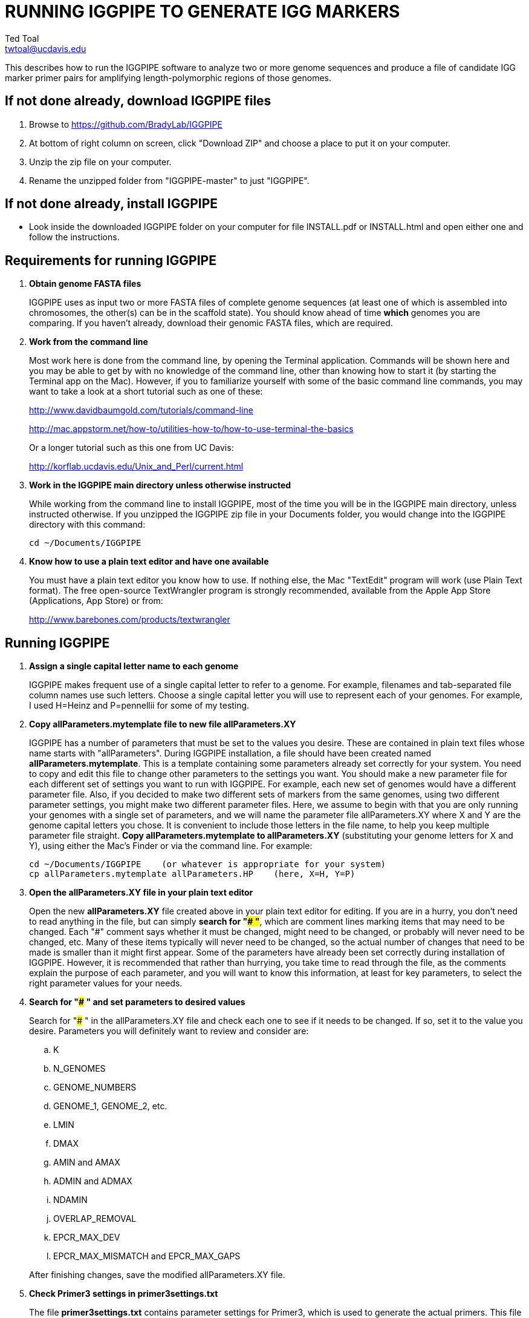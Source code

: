 RUNNING IGGPIPE TO GENERATE IGG MARKERS
=======================================
Ted Toal <twtoal@ucdavis.edu>

This describes how to run the IGGPIPE software to analyze two or more genome
sequences and produce a file of candidate IGG marker primer pairs for amplifying
length-polymorphic regions of those genomes.

*If not done already, download IGGPIPE files*
---------------------------------------------
. Browse to https://github.com/BradyLab/IGGPIPE
. At bottom of right column on screen, click "Download ZIP" and choose a place to
put it on your computer.
. Unzip the zip file on your computer.
. Rename the unzipped folder from "IGGPIPE-master" to just "IGGPIPE".

*If not done already, install IGGPIPE*
--------------------------------------
* Look inside the downloaded IGGPIPE folder on your computer for file INSTALL.pdf
or INSTALL.html and open either one and follow the instructions.

*Requirements for running IGGPIPE*
----------------------------------
. *Obtain genome FASTA files*
+
--
IGGPIPE uses as input two or more FASTA files of complete genome sequences (at
least one of which is assembled into chromosomes, the other(s) can be in the
scaffold state). You should know ahead of time **which** genomes you are
comparing.  If you haven't already, download their genomic FASTA files, which
are required.
--

. *Work from the command line*
+
--
Most work here is done from the command line, by opening the Terminal application.
Commands will be shown here and you may be able to get by with no knowledge of the
command line, other than knowing how to start it (by starting the Terminal app
on the Mac). However, if you to familiarize yourself with some of the basic
command line commands, you may want to take a look at a short tutorial such as
one of these:

http://www.davidbaumgold.com/tutorials/command-line

http://mac.appstorm.net/how-to/utilities-how-to/how-to-use-terminal-the-basics

Or a longer tutorial such as this one from UC Davis:

http://korflab.ucdavis.edu/Unix_and_Perl/current.html
--

. *Work in the IGGPIPE main directory unless otherwise instructed*
+
--
While working from the command line to install IGGPIPE, most of the time you will
be in the IGGPIPE main directory, unless instructed otherwise. If you unzipped
the IGGPIPE zip file in your Documents folder, you would change into the IGGPIPE
directory with this command:

  cd ~/Documents/IGGPIPE
--

. *Know how to use a plain text editor and have one available*
+
--
You must have a plain text editor you know how to use.  If nothing else, the Mac
"TextEdit" program will work (use Plain Text format).  The free open-source
TextWrangler program is strongly recommended, available from the Apple App
Store (Applications, App Store) or from:

http://www.barebones.com/products/textwrangler
--

*Running IGGPIPE*
-----------------
. *Assign a single capital letter name to each genome*
+
--
IGGPIPE makes frequent use of a single capital letter to refer to a genome. For
example, filenames and tab-separated file column names use such letters. Choose
a single capital letter you will use to represent each of your genomes. For
example, I used H=Heinz and P=pennellii for some of my testing.
--

. *Copy allParameters.mytemplate file to new file allParameters.XY*
+
--
IGGPIPE has a number of parameters that must be set to the values you desire. These
are contained in plain text files whose name starts with "allParameters". During
IGGPIPE installation, a file should have been created named *allParameters.mytemplate*.
This is a template containing some parameters already set correctly for your system.
You need to copy and edit this file to change other parameters to the settings you
want. You should make a new parameter file for each different set of settings you
want to run with IGGPIPE. For example, each new set of genomes would have a different
parameter file. Also, if you decided to make two different sets of markers from the
same genomes, using two different parameter settings, you might make two different
parameter files. Here, we assume to begin with that you are only running your genomes
with a single set of parameters, and we will name the parameter file allParameters.XY
where X and Y are the genome capital letters you chose. It is convenient to include
those letters in the file name, to help you keep multiple parameter file straight.
*Copy allParameters.mytemplate to allParameters.XY* (substituting your genome letters
for X and Y), using either the Mac's Finder or via the command line. For example:

  cd ~/Documents/IGGPIPE    (or whatever is appropriate for your system)
  cp allParameters.mytemplate allParameters.HP    (here, X=H, Y=P)
--

. *Open the allParameters.XY file in your plain text editor*
+
--
Open the new *allParameters.XY* file created above in your plain text editor
for editing. If you are in a hurry, you don't need to read anything in the file, but
can simply *search for "### "*, which are comment lines marking items that may need
to be changed. Each "###" comment says whether it must be changed, might need to
be changed, or probably will never need to be changed, etc. Many of these items
typically will never need to be changed, so the actual number of changes that need
to be made is smaller than it might first appear. Some of the parameters have
already been set correctly during installation of IGGPIPE.  However, it is
recommended that rather than hurrying, you take time to read through
the file, as the comments explain the purpose of each parameter, and you will
want to know this information, at least for key parameters, to select the right
parameter values for your needs.
--

. *Search for "### " and set parameters to desired values*
+
--
Search for "### " in the allParameters.XY file and check each one to see if it
needs to be changed. If so, set it to the value you desire. Parameters you will
definitely want to review and consider are:

.. K
.. N_GENOMES
.. GENOME_NUMBERS
.. GENOME_1, GENOME_2, etc.
.. LMIN
.. DMAX
.. AMIN and AMAX
.. ADMIN and ADMAX
.. NDAMIN
.. OVERLAP_REMOVAL
.. EPCR_MAX_DEV
.. EPCR_MAX_MISMATCH and EPCR_MAX_GAPS

After finishing changes, save the modified allParameters.XY file.
--

. *Check Primer3 settings in primer3settings.txt*
+
--
The file *primer3settings.txt* contains parameter settings for Primer3, which
is used to generate the actual primers. This file should have been edited
during IGGPIPE installation to make any obvious changes you might need for
your primers. However, it is possible that for a specific run of IGGPIPE, you
might want to use different settings. If so, edit primer3settings.txt and
make the desired changes. (You may want to save a backup copy of the original
version).
--

. *Run IGGPIPE with the command "make PARAMS=allParameters.XY ALL"*
+
--
The IGGPIPE software consists of multiple software applications that progressively
analyze the genome sequence data and eventually produce candidate IGG marker
primers. The task of running all this software has been automated using a
"Makefile", which is a file with that name containing commands formatted correctly
for reading the allParameters.XY parameter file and running the software applications.
The Makefile is applied by using the application named "make", which was installed
when IGGPIPE was installed, if it didn't already exist.

A big advantage of using "Makefile" and "make" is that if something goes wrong
(and unfortunately, it probably will), the portion of the work successfully completed
is not lost, and does not need to be repeated. This is important because it can take
quite a long time to run genomes all the way through the IGGPIPE software. Depending
on your computer speed and memory, it can take hours or even days.

You run "make" from the command line to run IGGPIPE. If an error occurs, "make" will
stop, and an error message should be visible. If you are lucky, you will have no
errors. I do not yet have enough experience running IGGPIPE on different genomes to
anticipate how often errors will occur, or what will cause them. Please email me
with information about errors, and their resolution if you were able to resolve
them. I'll try to make improvements to IGGPIPE in error handling and in its input
data format flexibility to try to prevent errors.

After the allParameters.XY file is edited and ready to go, *run the IGGPIPE pipeline
from the IGGPIPE directory as follows*:

  cd ~/Documents/IGGPIPE    (or whatever is appropriate for your system)
  make PARAMS=allParameters.XY ALL    (replacing XY with your genome letters)

If "make" stops with the message *ALL files are up to date*, it has completed
the analysis successfully. Otherwise, look for an error message and try to
diagnose it. I am available to a limited extent via email, for a while, to try
to assist in diagnosing problems.  If you fix something and want to retry running
IGGPIPE, all you have to do is enter the same "make" command again.  The "make"
program automatically skips pipeline steps that don't need to be repeated because
the input files for those steps have not changed, and the output files were made
with success previously.  Therefore, it will normally resume by repeating the
same step that failed and caused it to halt with an error.  If the error still
exists, it will halt again with the same error message.  Otherwise, it will
continue until it reaches the end successfully, or until another error happens.
Therefore, each time you try to re-run the pipeline, you are just entering the
command:

  make PARAMS=allParameters.XY ALL    (replacing XY with your genome letters)

If at any point you want to remove all files already generated and start anew,
you can do that with this command:

  make PARAMS=allParameters.XY CLEAN=1 ALL    (replacing XY with your genome letters)

You can also run individual steps of the pipeline.  To see how, use this command
to get more complete usage information for running "make":

  make usage

Again, your final goal is to have "make" stop with the message *ALL files are up
to date*

--

. *Open marker output files and inspect the results*
+
--
Unless you specifically changed the parameters otherwise, you will find the output
files from the IGGPIPE run in a subdirectory of the IGGPIPE directory named something
like outXY14, where XY are the genome letters you chose, and 14 is the value of K
for the k-mer size, which was one of the parameters in the parameter file.

Within that output subdirectory, you will find a number of files. Unless you changed
the parameter settings otherwise, the file names are very long and cumbersome, because
they include parameter values in them. You may want to copy files to a shorter name
to work with them. The main ones of interest (using "*" in place of the long text),
again assuming you didn't change their names in the parameter file, are:

.. MarkerCounts_*.plot.pdf is a pdf file showing plots of marker counts on chromosomes
.. MarkerDensity_*.plot.png is a png image file showing plots of marker density and position
.. MarkerOverlapping_*.tsv is a tab-separated file containing the candidate IGG markers
.. MarkerNonoverlapping_*.tsv is a tab-separated file containing a non-overlapping version of the above

Examine the .pdf and .png files.  The .tsv files can be loaded into Excel to look at
the markers, and they can also be post-processed (see below) to change them into other
formats. The meaning of "overlapping" and "non-overlapping" should be clear from the
explanation of the parameter OVERLAP_REMOVAL in the comments in allParameters.XY.
The two .tsv files contain the IGG marker positions and primer sequences, among
other things.

Several other ".tsv" tab-separated output files exist:

.. MarkerErrors_*.tsv contains candidate markers rejected because e-PCR failed
.. NonvalidatedMarkers_*.tsv contains candidate markers not yet subjected to e-PCR
.. IndelGroupsOverlapping_*.tsv contains overlapping regions of LCRs satisfying parameters for a possible IGG marker
.. IndelGroupsNonoverlapping_*.tsv is like above but non-overlapping regions as per parameter OVERLAP_REMOVAL
.. LCRs_*.tsv contains common unique k-mers assigned to locally conserved regions (LCRs)
.. BadKmers_*.tsv contains common unique k-mers rejected from assignment to any LCR

Tables describing each column in each file type are at the end of this
document.
--

*Post-processing tools*
-----------------------

. *Dot plots*
+
--
The output file with the name "LCRs_*.tsv" (unless it was changed by you) contains
locally conserved regions associated with common unique k-mers. It represents a
whole genome alignment between the genomes used in IGGPIPE analysis. An R program,
dotplot.R, is provided that can plot this data as a dot plot.

This program is run
by first copying the text file "dotplot.template" to a new name (e.g. dotplot.XY)
and editing it to specify the parameters of the dot plot. Comments in the file
describe each parameter. The program is then run from the command line with a
command like this:

  cd ~/Documents/IGGPIPE    (or whatever is appropriate for your system)
  Rscript code/R/dotplot.R dotplot.XY    (or whatever name you gave the parameter file)

When it finishes running, the dot plot output file can be found in the place and under
the name specified in the parameter file. Use multiple parameter files with different
settings to explore different regions of the genomes in greater resolution.

The "dotplot.template" file is configured for generating a dot plot file
using the LCRs generated via the allParameters.test.template configuration file.
--

. *Annotating marker files with other position data and producing GFF3 and GTF files*
+
--
You may want to make your marker data more conveniently available.  For example,
you might want to convert it to GFF3 file format so you can add a "marker" track
to a genome browser.  Or, you may have other genome position data that you would
like to have associated with your marker data, such as a file giving positions
of introgressions of one genome within another (you might want a column in the
marker file showing which introgressions the marker was near). As another example,
you might want to add a column in the marker file containing the names of the
genes closest to the marker, and the distance to the genes.  All of these
situations and more can be handled by an R program, annotateMarkers.R, provided
with IGGPIPE. The program can read and write files of type .tsv (tab-separated
variable), .csv (comma-separated variable), .gff3 (general feature format), or
.gtf (gene transfer format), all common formats used to hold genome browser track
data or FASTA file annotation data.  It can add, remove, edit, and rename columns.
It can read two separate files and merge their data.  It can convert from one of
these file formats to another.

This program is run by first copying the text file "annotate.template" to a new
name (e.g. annotateIntrogressions.XY or addGeneInfo.XY or makeGFF3.XY) and then
editing it to specify the parameters for the annotation and/or file conversion.
Comments in the file describe each parameter. The program is then run from the
command line with a command like this:

  cd ~/Documents/IGGPIPE    (or whatever is appropriate for your system)
  Rscript code/R/annotate.R addGenes.XY    (or whatever name you gave the parameter file)

When it finishes running, the output files can be found in the place(s) and under
the name(s) specified in the parameter file.

Besides the sample parameter file "annotate.template" (which has settings for
testing the IGGPIPE installation), there are several more sample parameter files in
the folder "annotate", with file names hinting at what they do, and comments at
the start of each file describing what it does.  It may be easier to copy one of
these and modify it.

So, the idea is to use multiple parameter files with different settings to do
different types of annotation and file conversion.

Some of the sample parameter files generate .gff3 files that can be added as a
track to a genome browser, to display markers in the browser.  Instructions for
adding the track are given in comments at the start of the parameter file.  Two
marker files, one for Arabidopsis thaliana Col-0 vs. Ler-0 ecotypes, and the
other for Solanum lycopersicum vs. Solanum pennellii genomes, were created to
test IGGPIPE, and the marker files were converted to .gff3 files suitable for
making a browser track.  These files can be found in subdirectories of the
"annotate" directory.

File formats can be finicky, especially .gff3 files.  An incorrectly formatted
file will cause problems with annotateFile.R.  When you have problems, if you
can submit an issue to the GitHub repository named "BradyLab/IGGPIPE", and attach
or insert a copy of your parameter file, that would be helpful.  A copy of the
input data files would probably also be needed to debug problems, but GitHub
does not allow files to be attached.  You can email them to me, or find some
other way to send them.
--

*For problems and help:*
~~~~~~~~~~~~~~~~~~~~~~~~
* Post an issue on GitHub under BradyLab/IGGPIPE repository
* Contact me, Ted Toal, twtoal@ucdavis.edu
 
*Tables*
--------

.Columns in MarkersOverlapping_, MarkersNonoverlapping_, NonvalidatedMarkers_ files; X,Y=chosen genome letters
[cols="^1,9",options="header"]
|===================================================
|Column|Description
|NDA|Number of distinct amplicon sizes, in range NDAMIN..N_GENOMES
|Xid|Genome X sequence ID
|Xpct|Genome X percent of sequence ID length at which marker is located
|XampLen|Genome X amplicon length
|Yid|Genome Y sequence ID
|Ypct|Genome Y percent of sequence ID length at which marker is located
|YampLen|Genome Y amplicon length
|YXdif|Difference in length between genomes X and Y amplicons, negative if genome X longer than genome Y
|YXphase|Phase of amplicons between genomes X and Y, "+" if both amplicons run in same direction, "-"
if opposite directions
|prmSeqL|Left side or upstream primer sequence
|prmSeqR|Right side or downstream primer sequence
|prmTmL|Left side primer Tm
|prmTmR|Right side primer Tm
|prmLenL|Left side primer length
|prmLenR|Right side primer length
|XampPos1|Genome X amplicon starting (upstream) position
|XampPos2|Genome X amplicon ending (downstream) position, XampPos2 always > XampPos1
|YampPos1|Genome Y amplicon starting (upstream) position
|YampPos2|Genome Y amplicon ending (downstream) position, YampPos2 > YampPos1 if YXphase is "+", < if "-"
|kmer1|Common unique k-mer for left side primer region, canonical (exically smaller of k-mer and its reverse complement)
|kmer1strands|N_GENOMES "+" and "-" characters for genomes 1..N_GENOMES. A "+" means k-mer 1 lies
on the "+" strand in that genome, "-" means "-" strand.
|kmer1offset|Offset in bp of outside (away from amplicon) edge of k-mer 1 from that end of the amplicon.
A value of 0 means the amplicon and k-mer ends correspond, >0 means k-mer starts inside the amplicon,
<0 means k-mers starts outside it.
|kmer2|Common unique k-mer for right side primer region, canonical (exically smaller of k-mer and its reverse complement)
|kmer2strands|Like kmer1strands, for k-mer 2.
|kmer2offset|Like kmer1offset, for k-mer 2.
|Xseq1|Genome X DNA sequence around left side primer region
|Xseq2|Genome X DNA sequence around right side primer region
|Yseq1|Genome Y DNA sequence around left side primer region
|Yseq2|Genome Y DNA sequence around right side primer region
|===================================================

.Column reasonDiscarded in MarkerErrors_ files (see Table 1 for other columns)
[cols="^1,5",options="header"]
|===================================================
|reasonDiscarded|Description
|found multiple|ePCR found multiple amplicons (expected reason)
|not found|ePCR didn't find amplicon (should never happen)
|wrong seq id|ePCR sequence ID output is wrong (should never happen)
|wrong pos|ePCR left and right position output is wrong (should never happen)
|wrong posL|ePCR left position output is wrong (should never happen)
|wrong posR|ePCR right position output is wrong (should never happen)
|===================================================

.Columns in IndelGroupsOverlapping_ and IndelGroupsNonoverlapping_ files; X,Y=chosen genome letters
[cols="^1,9",options="header"]
|===================================================
|Column|Description
|kmer1|Common unique k-mer for left side primer region, canonical (lexically smaller of k-mer and its reverse complement)
|kmer2|Common unique k-mer for right side primer region, canonical (exically smaller of k-mer and its reverse complement)
|NDA|Number of distinct amplicon sizes, in range NDAMIN..N_GENOMES
|Xid|Genome X sequence ID
|Xpos1|Genome X position of upstream end of k-mer 1 on "+" strand
|Xpos2|Genome X position of upstream end of k-mer 2 on "+" strand, Xpos1 < Xpos2 always
|Xs1|Genome X k-mer 1 strand, "+" or "-"
|Xs2|Genome X k-mer 2 strand, "+" or "-"
|Xctg1|Genome X contig number within sequence Xid of contig containing k-mer 1
|Xctg2|Likewise for k-mer 2, Xctg1 = Xctg2 always
|XkkLen|Genome X distance from 5' end of k-mer 1 on "+" strand to 5' end of k-mer 1 on "+" strand
|Xpct|Genome X percent of sequence ID length at which marker is located
|Yid|Genome Y sequence ID
|Ypos1|Genome Y position of upstream end of k-mer 1 on "+" strand
|Ypos2|Genome Y position of upstream end of k-mer 2 on "+" strand, Ypos1 < Ypos2
if amplicon in X and Y genomes run in the same direction, > if opposite directions
|Ys1|Genome Y k-mer 1 strand, "+" or "-"
|Ys2|Genome Y k-mer 2 strand, "+" or "-"
|Yctg1|Genome Y contig number within sequence Yid of contig containing k-mer 1
|Yctg2|Likewise for k-mer 2, Yctg1 = Yctg2 always
|YkkLen|Genome Y distance from 5' end of k-mer 1 on "+" strand to 5' end of k-mer 1 on "+" strand
|Ypct|Genome Y percent of sequence ID length at which marker is located
|===================================================

.Columns in LCRs_ and BadKmers_ files; X,Y=chosen genome letters
[cols="^1,9",options="header"]
|===================================================
|Column|Description
|(none, row name)|Common unique k-mer, canonical representation (the lexically smaller of k-mer and its reverse complement)
|X.seqID|Genome X sequence ID
|X.pos|Genome X position of upstream end of k-mer on "+" strand relative to start of X.seqID
|X.strand|Genome X k-mer strand, "+" or "-"
|X.contig|Genome X contig number within sequence X.seqID sequence of contig containing the k-mer
|X.contigPos|Genome X position of upstream end of k-mer on "+" strand relative to start of X.contig
|Y.seqID|Genome Y sequence ID
|Y.pos|Genome Y position of upstream end of k-mer on "+" strand relative to start of Y.seqID
|Y.strand|Genome Y k-mer strand, "+" or "-"
|Y.contig|Genome Y contig number within sequence X.seqID sequence of contig containing the k-mer
|Y.contigPos|Genome Y position of upstream end of k-mer on "+" strand relative to start of Y.contig
|LCR|Integer LCR number to which this k-mer is assigned
|===================================================
